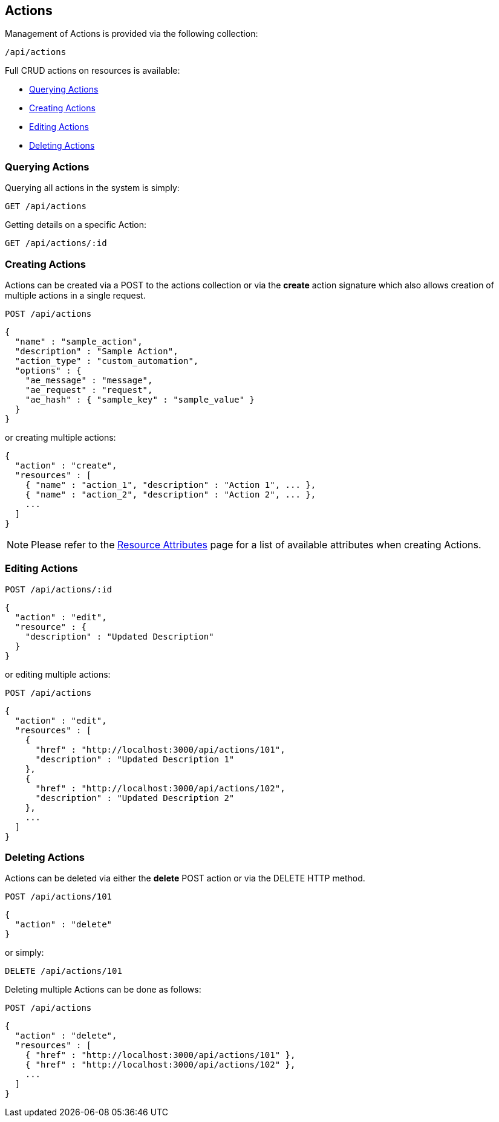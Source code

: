 
[[actions]]
== Actions

Management of Actions is provided via the following collection:

[source,data]
----
/api/actions
----

Full CRUD actions on resources is available:

* link:#querying-actions[Querying Actions]
* link:#creating-actions[Creating Actions]
* link:#editing-actions[Editing Actions]
* link:#deleting-actions[Deleting Actions]

[[querying-actions]]
=== Querying Actions

Querying all actions in the system is simply:

----
GET /api/actions
----

Getting details on a specific Action:

----
GET /api/actions/:id
----

[[creating-actions]]
=== Creating Actions

Actions can be created via a POST to the actions collection or via the *create* action
signature which also allows creation of multiple actions in a single request.

----
POST /api/actions
----

[source,json]
----
{
  "name" : "sample_action",
  "description" : "Sample Action",
  "action_type" : "custom_automation",
  "options" : {
    "ae_message" : "message",
    "ae_request" : "request",
    "ae_hash" : { "sample_key" : "sample_value" }
  }
}
----

or creating multiple actions:

[source,json]
----
{
  "action" : "create",
  "resources" : [
    { "name" : "action_1", "description" : "Action 1", ... },
    { "name" : "action_2", "description" : "Action 2", ... },
    ...
  ]
}
----

[NOTE]
====
Please refer to the link:../appendices/resource_attributes.html#actions[Resource Attributes]
page for a list of available attributes when creating Actions.
====

[[editing-actions]]
=== Editing Actions

----
POST /api/actions/:id
----

[source,json]
----
{
  "action" : "edit",
  "resource" : {
    "description" : "Updated Description"
  }
}
----

or editing multiple actions:

----
POST /api/actions
----

[source,json]
----
{
  "action" : "edit",
  "resources" : [
    {
      "href" : "http://localhost:3000/api/actions/101",
      "description" : "Updated Description 1"
    },
    {
      "href" : "http://localhost:3000/api/actions/102",
      "description" : "Updated Description 2"
    },
    ...
  ]
}
----


[[deleting-actions]]
=== Deleting Actions

Actions can be deleted via either the *delete* POST action or via the DELETE HTTP method.

----
POST /api/actions/101
----

[source,json]
----
{
  "action" : "delete"
}
----

or simply:

----
DELETE /api/actions/101
----

Deleting multiple Actions can be done as follows:

----
POST /api/actions
----

[source,json]
----
{
  "action" : "delete",
  "resources" : [
    { "href" : "http://localhost:3000/api/actions/101" },
    { "href" : "http://localhost:3000/api/actions/102" },
    ...
  ]
}
----

